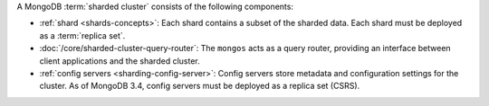 A MongoDB :term:`sharded cluster` consists of the following components:

- :ref:`shard <shards-concepts>`: Each shard contains a
  subset of the sharded data. Each shard must be deployed as a :term:`replica
  set`.

- :doc:`/core/sharded-cluster-query-router`: The ``mongos`` acts as a
  query router, providing an interface between client applications and the
  sharded cluster.

- :ref:`config servers <sharding-config-server>`: Config
  servers store metadata and configuration settings for the cluster. As
  of MongoDB 3.4, config servers must be deployed as a replica set (CSRS).
